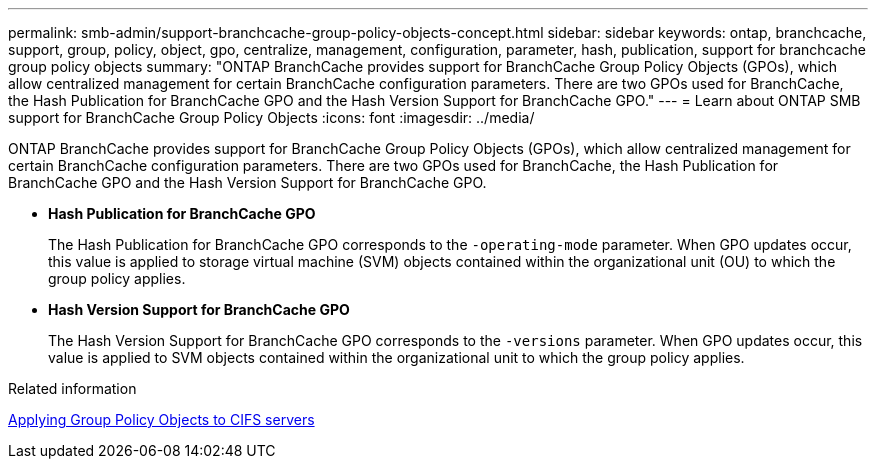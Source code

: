 ---
permalink: smb-admin/support-branchcache-group-policy-objects-concept.html
sidebar: sidebar
keywords: ontap, branchcache, support, group, policy, object, gpo, centralize, management, configuration, parameter, hash, publication, support for branchcache group policy objects
summary: "ONTAP BranchCache provides support for BranchCache Group Policy Objects (GPOs), which allow centralized management for certain BranchCache configuration parameters. There are two GPOs used for BranchCache, the Hash Publication for BranchCache GPO and the Hash Version Support for BranchCache GPO."
---
= Learn about ONTAP SMB support for BranchCache Group Policy Objects
:icons: font
:imagesdir: ../media/

[.lead]
ONTAP BranchCache provides support for BranchCache Group Policy Objects (GPOs), which allow centralized management for certain BranchCache configuration parameters. There are two GPOs used for BranchCache, the Hash Publication for BranchCache GPO and the Hash Version Support for BranchCache GPO.

* *Hash Publication for BranchCache GPO*
+
The Hash Publication for BranchCache GPO corresponds to the `-operating-mode` parameter. When GPO updates occur, this value is applied to storage virtual machine (SVM) objects contained within the organizational unit (OU) to which the group policy applies.

* *Hash Version Support for BranchCache GPO*
+
The Hash Version Support for BranchCache GPO corresponds to the `-versions` parameter. When GPO updates occur, this value is applied to SVM objects contained within the organizational unit to which the group policy applies.

.Related information

xref:applying-group-policy-objects-concept.adoc[Applying Group Policy Objects to CIFS servers]


// 2025 June 10, ONTAPDOC-2981
